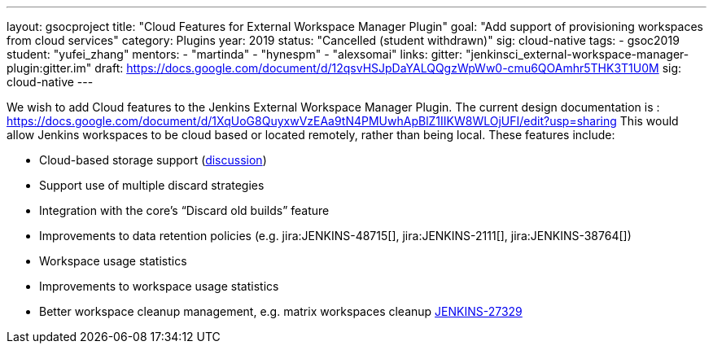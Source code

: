 ---
layout: gsocproject
title: "Cloud Features for External Workspace Manager Plugin"
goal: "Add support of provisioning workspaces from cloud services"
category: Plugins
year: 2019
status: "Cancelled (student withdrawn)"
sig: cloud-native
tags:
- gsoc2019
student: "yufei_zhang"
mentors:
- "martinda"
- "hynespm"
- "alexsomai"
links:
  gitter: "jenkinsci_external-workspace-manager-plugin:gitter.im"
  draft: https://docs.google.com/document/d/12qsvHSJpDaYALQQgzWpWw0-cmu6QOAmhr5THK3T1U0M
  sig: cloud-native
---

We wish to add Cloud features to the Jenkins External Workspace Manager Plugin.
The current design documentation is : https://docs.google.com/document/d/1XqUoG8QuyxwVzEAa9tN4PMUwhApBlZ1IIKW8WLOjUFI/edit?usp=sharing
This would allow Jenkins workspaces to be cloud based or located remotely, rather than being local.
These features include:

* Cloud-based storage support (link:https://groups.google.com/d/msg/jenkinsci-dev/z40kn8IqFb8/YkdgbuScCgAJ[discussion])
* Support use of multiple discard strategies
* Integration with the core's “Discard old builds” feature
* Improvements to data retention policies (e.g.
jira:JENKINS-48715[],
jira:JENKINS-2111[],
jira:JENKINS-38764[])
* Workspace usage statistics
* Improvements to workspace usage statistics
* Better workspace cleanup management, e.g. matrix workspaces cleanup link:https://issues.jenkins.io/browse/JENKINS-27329[JENKINS-27329]

